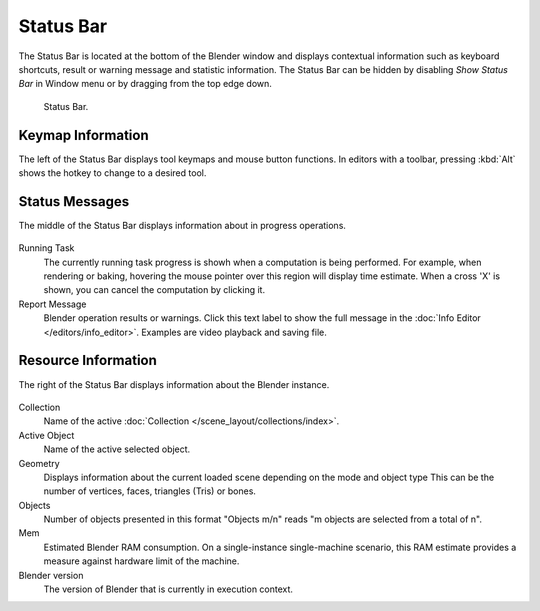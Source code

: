 
**********
Status Bar
**********

The Status Bar is located at the bottom of the Blender window and displays contextual information such as
keyboard shortcuts, result or warning message and statistic information.
The Status Bar can be hidden by disabling *Show Status Bar* in Window menu or by dragging from the top edge down.

.. figure:: /images/interface_window-system_status-bar_ui.png

   Status Bar.


Keymap Information
==================

The left of the Status Bar displays tool keymaps and mouse button functions.
In editors with a toolbar, pressing :kbd:`Alt` shows the hotkey to change to a desired tool.

.. figure:: /images/interface_window-system_status-bar_ui_left.png
   :align: center


Status Messages
===============

The middle of the Status Bar displays information about in progress operations.

.. figure:: /images/interface_window-system_status-bar_ui_center.png
   :align: center

Running Task
   The currently running task progress is showh when a computation is being performed.
   For example, when rendering or baking,
   hovering the mouse pointer over this region will display time estimate.
   When a cross 'X' is shown, you can cancel the computation by clicking it.
Report Message
   Blender operation results or warnings.
   Click this text label to show the full message in the
   :doc:`Info Editor </editors/info_editor>`.
   Examples are video playback and saving file.


Resource Information
====================

The right of the Status Bar displays information about the Blender instance.

.. figure:: /images/interface_window-system_status-bar_ui_right.png
   :align: center

Collection
   Name of the active :doc:`Collection </scene_layout/collections/index>`.
Active Object
   Name of the active selected object.
Geometry
   Displays information about the current loaded scene depending on the mode and object type
   This can be the number of vertices, faces, triangles (Tris) or bones.
Objects
   Number of objects presented in this format "Objects m/n" reads "m objects are selected from a total of n".
Mem
   Estimated Blender RAM consumption. On a single-instance single-machine scenario,
   this RAM estimate provides a measure against hardware limit of the machine.
Blender version
   The version of Blender that is currently in execution context.
